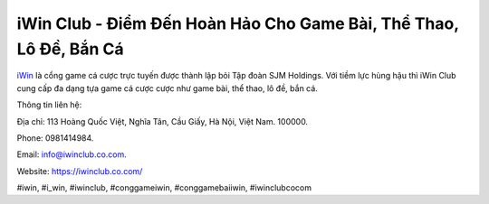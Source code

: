 iWin Club - Điểm Đến Hoàn Hảo Cho Game Bài, Thể Thao, Lô Đề, Bắn Cá
===================================

`iWin <https://iwinclub.co.com/>`_ là cổng game cá cược trực tuyến được thành lập bỏi Tập đoàn SJM Holdings. Với tiềm lực hùng hậu thì iWin Club cung cấp đa dạng tựa game cá cược cược như game bài, thể thao, lô đề, bắn cá. 

Thông tin liên hệ: 

Địa chỉ: 113 Hoàng Quốc Việt, Nghĩa Tân, Cầu Giấy, Hà Nội, Việt Nam. 100000. 

Phone: 0981414984. 

Email: info@iwinclub.co.com. 

Website: https://iwinclub.co.com/

#iwin, #i_win, #iwinclub, #conggameiwin, #conggamebaiiwin, #iwinclubcocom
